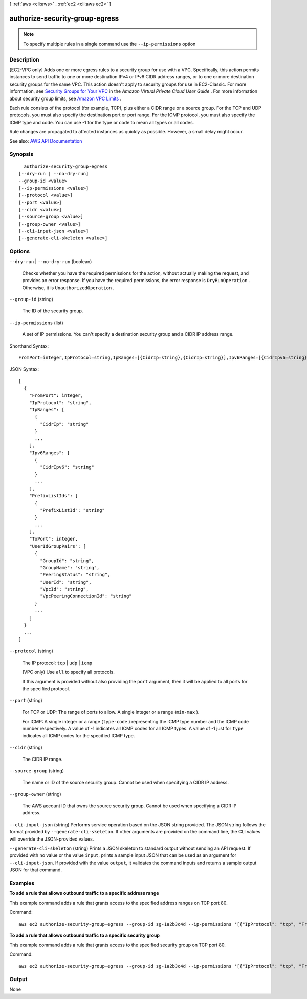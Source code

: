 [ :ref:`aws <cli:aws>` . :ref:`ec2 <cli:aws ec2>` ]

.. _cli:aws ec2 authorize-security-group-egress:


*******************************
authorize-security-group-egress
*******************************





.. note::

  To specify multiple rules in a single command use the ``--ip-permissions`` option



===========
Description
===========



[EC2-VPC only] Adds one or more egress rules to a security group for use with a VPC. Specifically, this action permits instances to send traffic to one or more destination IPv4 or IPv6 CIDR address ranges, or to one or more destination security groups for the same VPC. This action doesn't apply to security groups for use in EC2-Classic. For more information, see `Security Groups for Your VPC <http://docs.aws.amazon.com/AmazonVPC/latest/UserGuide/VPC_SecurityGroups.html>`_ in the *Amazon Virtual Private Cloud User Guide* . For more information about security group limits, see `Amazon VPC Limits <http://docs.aws.amazon.com/AmazonVPC/latest/UserGuide/VPC_Appendix_Limits.html>`_ .

 

Each rule consists of the protocol (for example, TCP), plus either a CIDR range or a source group. For the TCP and UDP protocols, you must also specify the destination port or port range. For the ICMP protocol, you must also specify the ICMP type and code. You can use -1 for the type or code to mean all types or all codes.

 

Rule changes are propagated to affected instances as quickly as possible. However, a small delay might occur.



See also: `AWS API Documentation <https://docs.aws.amazon.com/goto/WebAPI/ec2-2016-11-15/AuthorizeSecurityGroupEgress>`_


========
Synopsis
========

::

    authorize-security-group-egress
  [--dry-run | --no-dry-run]
  --group-id <value>
  [--ip-permissions <value>]
  [--protocol <value>]
  [--port <value>]
  [--cidr <value>]
  [--source-group <value>]
  [--group-owner <value>]
  [--cli-input-json <value>]
  [--generate-cli-skeleton <value>]




=======
Options
=======

``--dry-run`` | ``--no-dry-run`` (boolean)


  Checks whether you have the required permissions for the action, without actually making the request, and provides an error response. If you have the required permissions, the error response is ``DryRunOperation`` . Otherwise, it is ``UnauthorizedOperation`` .

  

``--group-id`` (string)


  The ID of the security group.

  

``--ip-permissions`` (list)


  A set of IP permissions. You can't specify a destination security group and a CIDR IP address range.

  



Shorthand Syntax::

    FromPort=integer,IpProtocol=string,IpRanges=[{CidrIp=string},{CidrIp=string}],Ipv6Ranges=[{CidrIpv6=string},{CidrIpv6=string}],PrefixListIds=[{PrefixListId=string},{PrefixListId=string}],ToPort=integer,UserIdGroupPairs=[{GroupId=string,GroupName=string,PeeringStatus=string,UserId=string,VpcId=string,VpcPeeringConnectionId=string},{GroupId=string,GroupName=string,PeeringStatus=string,UserId=string,VpcId=string,VpcPeeringConnectionId=string}] ...




JSON Syntax::

  [
    {
      "FromPort": integer,
      "IpProtocol": "string",
      "IpRanges": [
        {
          "CidrIp": "string"
        }
        ...
      ],
      "Ipv6Ranges": [
        {
          "CidrIpv6": "string"
        }
        ...
      ],
      "PrefixListIds": [
        {
          "PrefixListId": "string"
        }
        ...
      ],
      "ToPort": integer,
      "UserIdGroupPairs": [
        {
          "GroupId": "string",
          "GroupName": "string",
          "PeeringStatus": "string",
          "UserId": "string",
          "VpcId": "string",
          "VpcPeeringConnectionId": "string"
        }
        ...
      ]
    }
    ...
  ]



``--protocol`` (string)


  The IP protocol: ``tcp`` | ``udp`` | ``icmp`` 

   

  (VPC only) Use ``all`` to specify all protocols.

  

  If this argument is provided without also providing the ``port`` argument, then it will be applied to all ports for the specified protocol.

  

``--port`` (string)


  For TCP or UDP: The range of ports to allow. A single integer or a range (``min-max`` ).

  

  For ICMP: A single integer or a range (``type-code`` ) representing the ICMP type number and the ICMP code number respectively. A value of -1 indicates all ICMP codes for all ICMP types. A value of -1 just for ``type`` indicates all ICMP codes for the specified ICMP type.

  

``--cidr`` (string)


  The CIDR IP range.

  

``--source-group`` (string)


  The name or ID of the source security group. Cannot be used when specifying a CIDR IP address.

  

``--group-owner`` (string)


  The AWS account ID that owns the source security group. Cannot be used when specifying a CIDR IP address.

  

``--cli-input-json`` (string)
Performs service operation based on the JSON string provided. The JSON string follows the format provided by ``--generate-cli-skeleton``. If other arguments are provided on the command line, the CLI values will override the JSON-provided values.

``--generate-cli-skeleton`` (string)
Prints a JSON skeleton to standard output without sending an API request. If provided with no value or the value ``input``, prints a sample input JSON that can be used as an argument for ``--cli-input-json``. If provided with the value ``output``, it validates the command inputs and returns a sample output JSON for that command.



========
Examples
========

**To add a rule that allows outbound traffic to a specific address range**

This example command adds a rule that grants access to the specified address ranges on TCP port 80.

Command::

  aws ec2 authorize-security-group-egress --group-id sg-1a2b3c4d --ip-permissions '[{"IpProtocol": "tcp", "FromPort": 80, "ToPort": 80, "IpRanges": [{"CidrIp": "10.0.0.0/16"}]}]'

**To add a rule that allows outbound traffic to a specific security group**

This example command adds a rule that grants access to the specified security group on TCP port 80.

Command::

  aws ec2 authorize-security-group-egress --group-id sg-1a2b3c4d --ip-permissions '[{"IpProtocol": "tcp", "FromPort": 80, "ToPort": 80, "UserIdGroupPairs": [{"GroupId": "sg-4b51a32f"}]}]' 


======
Output
======

None
